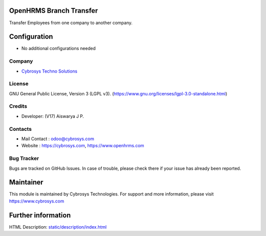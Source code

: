 .. image:: https://img.shields.io/badge/license-LGPL--3-green.svg
    :target: http://www.gnu.org/licenses/lgpl-3.0-standalone.html
    :alt: License: LGPL-3

OpenHRMS Branch Transfer
========================
Transfer Employees from one company to another company.

Configuration
=============
* No additional configurations needed

Company
-------
* `Cybrosys Techno Solutions <https://cybrosys.com/>`__

License
-------
GNU General Public License, Version 3 (LGPL v3).
(https://www.gnu.org/licenses/lgpl-3.0-standalone.html)

Credits
-------
* Developer: (V17) Aiswarya J P.

Contacts
--------
* Mail Contact : odoo@cybrosys.com
* Website : https://cybrosys.com, https://www.openhrms.com

Bug Tracker
-----------
Bugs are tracked on GitHub Issues. In case of trouble, please check there if your issue has already been reported.

Maintainer
==========
.. image:: https://cybrosys.com/images/logo.png
   :target: https://cybrosys.com

This module is maintained by Cybrosys Technologies.
For support and more information, please visit https://www.cybrosys.com

Further information
===================
HTML Description: `<static/description/index.html>`__

